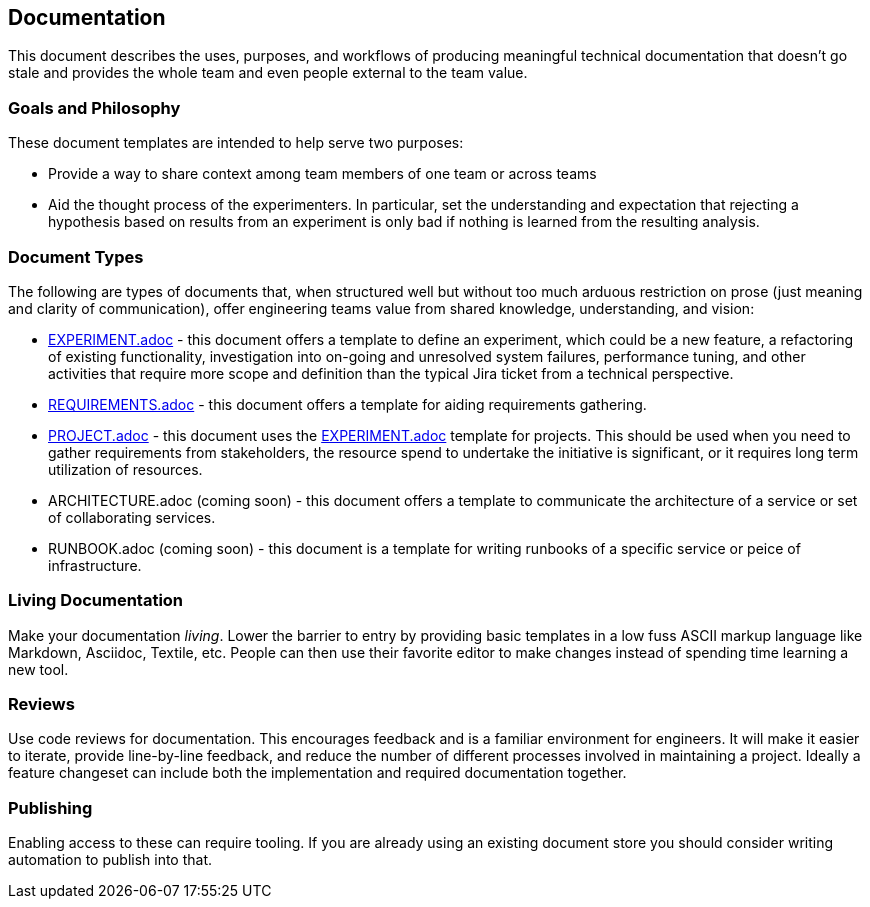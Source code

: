 == Documentation

This document describes the uses, purposes, and workflows of producing
meaningful technical documentation that doesn't go stale and provides
the whole team and even people external to the team value.

=== Goals and Philosophy

These document templates are intended to help serve two purposes:

* Provide a way to share context among team members of one team or
  across teams
* Aid the thought process of the experimenters. In particular, set
  the understanding and expectation that rejecting a hypothesis based
  on results from an experiment is only bad if nothing is learned from
  the resulting analysis.

=== Document Types

The following are types of documents that, when structured well but
without too much arduous restriction on prose (just meaning and clarity
of communication), offer engineering teams value from shared knowledge,
understanding, and vision:

* link:EXPERIMENT.adoc[] - this document offers a template to define
  an experiment, which could be a new feature, a refactoring of existing
  functionality, investigation into on-going and unresolved system failures,
  performance tuning, and other activities that require more scope and
  definition than the typical Jira ticket from a technical perspective.
* link:REQUIREMENTS.adoc[] - this document offers a template for aiding
  requirements gathering.
* link:PROJECT.adoc[] - this document uses the link:EXPERIMENT.adoc[]
  template for projects. This should be used when you need to gather
  requirements from stakeholders, the resource spend to undertake the
  initiative is significant, or it requires long term utilization of
  resources.
* ARCHITECTURE.adoc (coming soon) - this document offers a template to
  communicate the architecture of a service or set of collaborating
  services.
* RUNBOOK.adoc (coming soon) - this document is a template for writing
  runbooks of a specific service or peice of infrastructure.

=== Living Documentation

Make your documentation _living_.  Lower the barrier to entry by providing
basic templates in a low fuss ASCII markup language like Markdown,
Asciidoc, Textile, etc. People can then use their favorite editor to
make changes instead of spending time learning a new tool.

=== Reviews

Use code reviews for documentation. This encourages feedback and is a
familiar environment for engineers. It will make it easier to iterate,
provide line-by-line feedback, and reduce the number of different
processes involved in maintaining a project. Ideally a feature changeset
can include both the implementation and required documentation together.

=== Publishing

Enabling access to these can require tooling. If you are already using an
existing document store you should consider writing automation to publish
into that.
